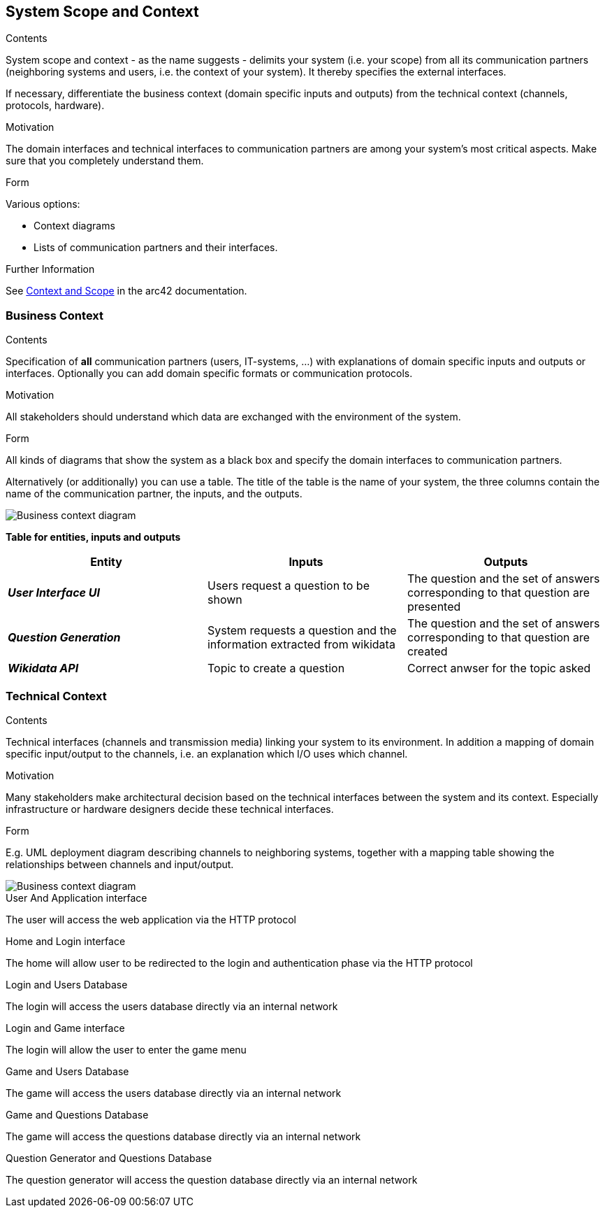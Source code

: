 ifndef::imagesdir[:imagesdir: ../images]

[[section-system-scope-and-context]]
== System Scope and Context


[role="arc42help"]
****
.Contents
System scope and context - as the name suggests - delimits your system (i.e. your scope) from all its communication partners
(neighboring systems and users, i.e. the context of your system). It thereby specifies the external interfaces.

If necessary, differentiate the business context (domain specific inputs and outputs) from the technical context (channels, protocols, hardware).

.Motivation
The domain interfaces and technical interfaces to communication partners are among your system's most critical aspects. Make sure that you completely understand them.

.Form
Various options:

* Context diagrams
* Lists of communication partners and their interfaces.


.Further Information

See https://docs.arc42.org/section-3/[Context and Scope] in the arc42 documentation.

****


=== Business Context

[role="arc42help"]
****
.Contents
Specification of *all* communication partners (users, IT-systems, ...) with explanations of domain specific inputs and outputs or interfaces.
Optionally you can add domain specific formats or communication protocols.

.Motivation
All stakeholders should understand which data are exchanged with the environment of the system.

.Form
All kinds of diagrams that show the system as a black box and specify the domain interfaces to communication partners.

Alternatively (or additionally) you can use a table.
The title of the table is the name of your system, the three columns contain the name of the communication partner, the inputs, and the outputs.

****
image::3-BusinessContext.drawio.svg["Business context diagram"]


**Table for entities, inputs and outputs**

|===  
|Entity |Inputs | Outputs

|*_User Interface UI_*
|Users request a question to be shown 
|The question and the set of answers corresponding to that question are presented
|*_Question Generation_*
|System requests a question and the information extracted from wikidata
|The question and the set of answers corresponding to that question are created
|*_Wikidata API_*
|Topic to create a question
|Correct anwser for the topic asked
|===

=== Technical Context

[role="arc42help"]

****
.Contents
Technical interfaces (channels and transmission media) linking your system to its environment. In addition a mapping of domain specific input/output to the channels, i.e. an explanation which I/O uses which channel.

.Motivation
Many stakeholders make architectural decision based on the technical interfaces between the system and its context. Especially infrastructure or hardware designers decide these technical interfaces.

.Form
E.g. UML deployment diagram describing channels to neighboring systems,
together with a mapping table showing the relationships between channels and input/output.

****
image::3-TechnicalContext.drawio.svg["Business context diagram"]
.User And Application interface +
The user will access the web application via the HTTP protocol

.Home and Login interface +
The home will allow user to be redirected to the login and authentication phase via the HTTP protocol

.Login and Users Database +
The login will access the users database directly via an internal network

.Login and Game interface +
The login will allow the user to enter the game menu

.Game and Users Database +
The game will access the users database directly via an internal network

.Game and Questions Database +
The game will access the questions database directly via an internal network

.Question Generator and Questions Database +
The question generator will access the question database directly via an internal network


